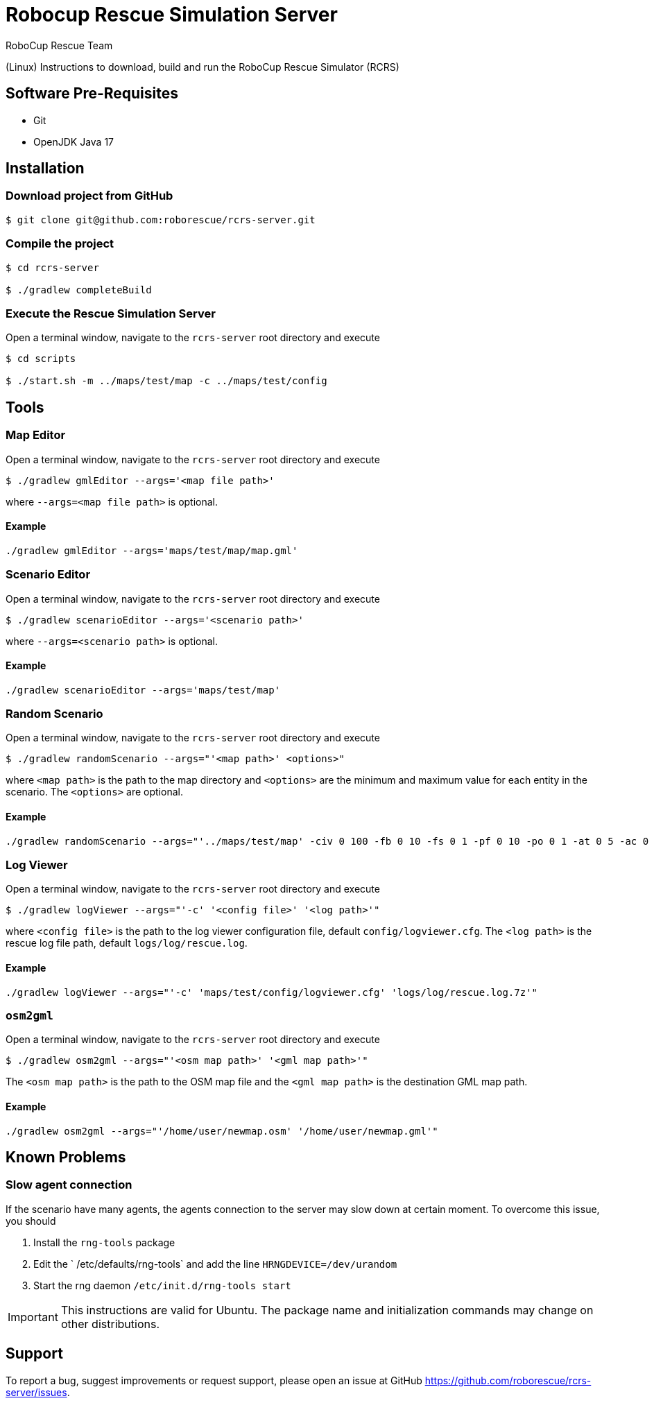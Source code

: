 = Robocup Rescue Simulation Server
:author: RoboCup Rescue Team
:nofooter:

(Linux) Instructions to download, build and run the RoboCup Rescue Simulator (RCRS)

== Software Pre-Requisites

* Git
* OpenJDK Java 17

== Installation

=== Download project from GitHub

```bash

$ git clone git@github.com:roborescue/rcrs-server.git
```

=== Compile the project

```bash

$ cd rcrs-server

$ ./gradlew completeBuild
```

=== Execute the Rescue Simulation Server

Open a terminal window, navigate to the ```rcrs-server``` root directory and execute

```bash

$ cd scripts

$ ./start.sh -m ../maps/test/map -c ../maps/test/config
```

== Tools

=== Map Editor

Open a terminal window, navigate to the ```rcrs-server``` root directory and execute

```bash

$ ./gradlew gmlEditor --args='<map file path>'
```
where ```--args=<map file path>``` is optional.

==== Example
```
./gradlew gmlEditor --args='maps/test/map/map.gml'
```

=== Scenario Editor

Open a terminal window, navigate to the ```rcrs-server``` root directory and execute

```bash

$ ./gradlew scenarioEditor --args='<scenario path>'
```
where ```--args=<scenario path>``` is optional.

==== Example
```
./gradlew scenarioEditor --args='maps/test/map'
```

=== Random Scenario

Open a terminal window, navigate to the ```rcrs-server``` root directory and execute

```bash

$ ./gradlew randomScenario --args="'<map path>' <options>"
```
where ```<map path>``` is the path to the map directory and ```<options>``` are the minimum and maximum value for each entity in the scenario. The ```<options>``` are optional.

==== Example
```
./gradlew randomScenario --args="'../maps/test/map' -civ 0 100 -fb 0 10 -fs 0 1 -pf 0 10 -po 0 1 -at 0 5 -ac 0 0 -refuge 0 2 -fire 0 0"
```

=== Log Viewer

Open a terminal window, navigate to the ```rcrs-server``` root directory and execute

```bash

$ ./gradlew logViewer --args="'-c' '<config file>' '<log path>'"
```
where ```<config file>``` is the path to the log viewer configuration file, default ```config/logviewer.cfg```. The ```<log path>``` is the rescue log file path, default ```logs/log/rescue.log```.

==== Example
```
./gradlew logViewer --args="'-c' 'maps/test/config/logviewer.cfg' 'logs/log/rescue.log.7z'"
```

=== `osm2gml`

Open a terminal window, navigate to the ```rcrs-server``` root directory and execute

```bash

$ ./gradlew osm2gml --args="'<osm map path>' '<gml map path>'"
```
The ```<osm map path>``` is the path to the OSM map file and the ```<gml map path>``` is the destination GML map path.

==== Example
```
./gradlew osm2gml --args="'/home/user/newmap.osm' '/home/user/newmap.gml'"
```

== Known Problems

=== Slow agent connection
If the scenario have many agents, the agents connection to the server may slow down at certain moment. To overcome this issue, you should

1. Install the `rng-tools` package
2. Edit the ` /etc/defaults/rng-tools` and add the line
`HRNGDEVICE=/dev/urandom`
3. Start the rng daemon
`/etc/init.d/rng-tools start`

[IMPORTANT]
This instructions are valid for Ubuntu. The package name and initialization commands may change on other distributions.

== Support

To report a bug, suggest improvements or request support, please open an issue at GitHub <https://github.com/roborescue/rcrs-server/issues>.
